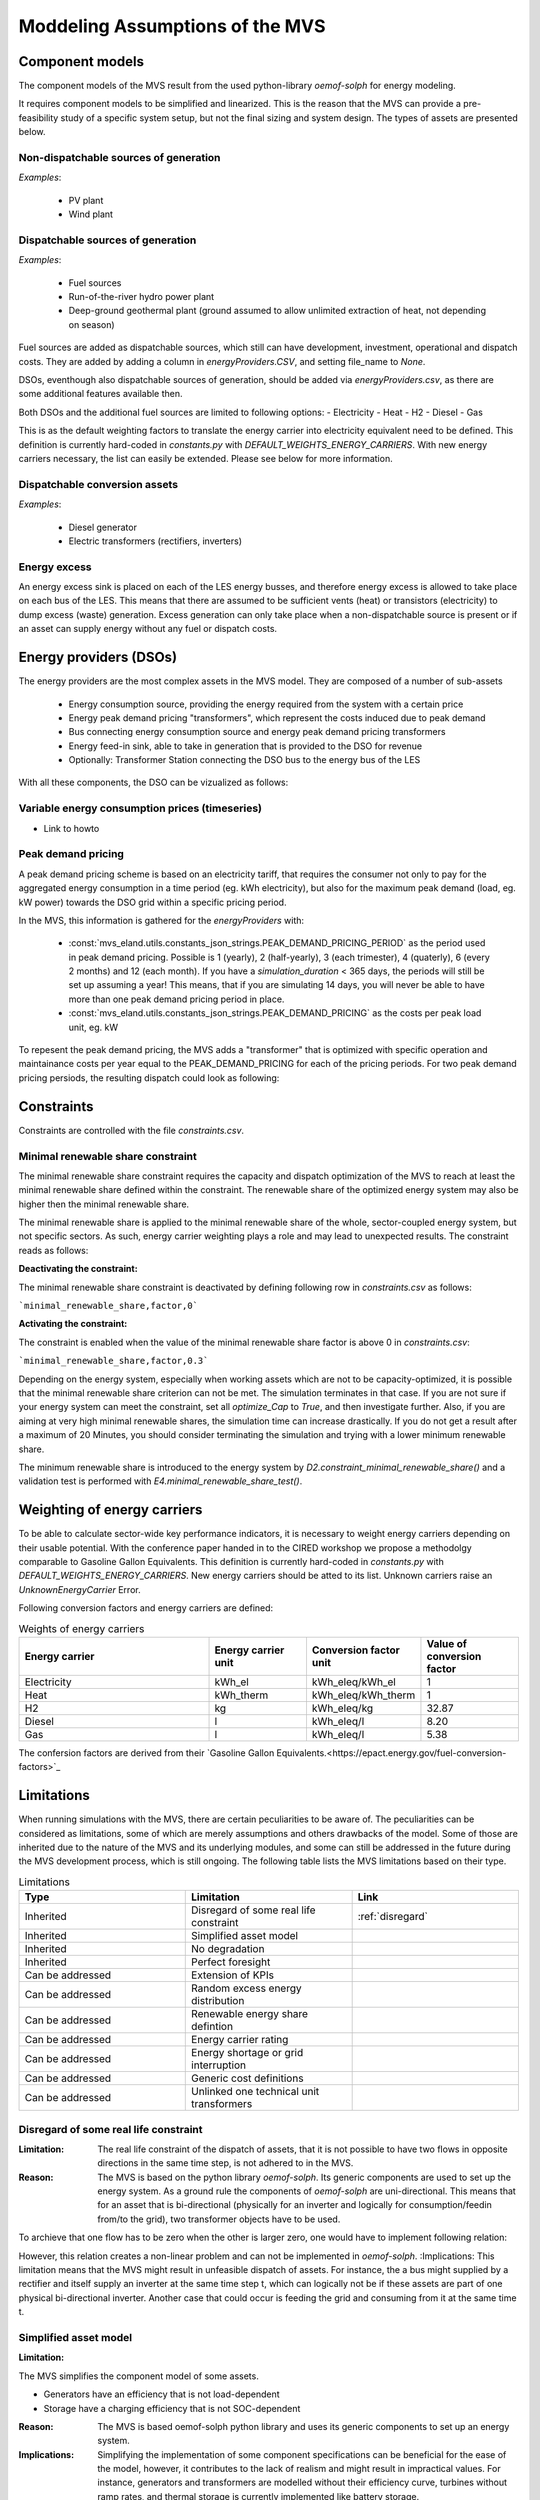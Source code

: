 ================================
Moddeling Assumptions of the MVS
================================

Component models
----------------

The component models of the MVS result from the used python-library `oemof-solph` for energy modeling.

It requires component models to be simplified and linearized.
This is the reason that the MVS can provide a pre-feasibility study of a specific system setup,
but not the final sizing and system design.
The types of assets are presented below.

Non-dispatchable sources of generation
######################################

`Examples`:

    - PV plant
    - Wind plant

Dispatchable sources of generation
##################################

`Examples`:

    - Fuel sources
    - Run-of-the-river hydro power plant
    - Deep-ground geothermal plant (ground assumed to allow unlimited extraction of heat, not depending on season)

Fuel sources are added as dispatchable sources, which still can have development, investment, operational and dispatch costs.
They are added by adding a column in `energyProviders.CSV`, and setting file_name to `None`.

DSOs, eventhough also dispatchable sources of generation, should be added via `energyProviders.csv`,
as there are some additional features available then.

Both DSOs and the additional fuel sources are limited to following options:
- Electricity
- Heat
- H2
- Diesel
- Gas

This is as the default weighting factors to translate the energy carrier into electricity equivalent need to be defined. This definition is currently hard-coded in `constants.py` with `DEFAULT_WEIGHTS_ENERGY_CARRIERS`. With new energy carriers necessary, the list can easily be extended. Please see below for more information.

Dispatchable conversion assets
##############################

`Examples`:

    - Diesel generator
    - Electric transformers (rectifiers, inverters)

Energy excess
#############

An energy excess sink is placed on each of the LES energy busses, and therefore energy excess is allowed to take place on each bus of the LES.
This means that there are assumed to be sufficient vents (heat) or transistors (electricity) to dump excess (waste) generation.
Excess generation can only take place when a non-dispatchable source is present or if an asset can supply energy without any fuel or dispatch costs.


Energy providers (DSOs)
-----------------------

The energy providers are the most complex assets in the MVS model. They are composed of a number of sub-assets

    - Energy consumption source, providing the energy required from the system with a certain price
    - Energy peak demand pricing "transformers", which represent the costs induced due to peak demand
    - Bus connecting energy consumption source and energy peak demand pricing transformers
    - Energy feed-in sink, able to take in generation that is provided to the DSO for revenue
    - Optionally: Transformer Station connecting the DSO bus to the energy bus of the LES

With all these components, the DSO can be vizualized as follows:

.. image:: images/Model_Assumptions_energyProvider_assets.png
 :width: 600

Variable energy consumption prices (timeseries)
###############################################

- Link to howto

Peak demand pricing
###################

A peak demand pricing scheme is based on an electricity tariff,
that requires the consumer not only to pay for the aggregated energy consumption in a time period (eg. kWh electricity),
but also for the maximum peak demand (load, eg. kW power) towards the DSO grid within a specific pricing period.

In the MVS, this information is gathered for the `energyProviders` with:

    - :const:`mvs_eland.utils.constants_json_strings.PEAK_DEMAND_PRICING_PERIOD` as the period used in peak demand pricing. Possible is 1 (yearly), 2 (half-yearly), 3 (each trimester), 4 (quaterly), 6 (every 2 months) and 12 (each month). If you have a `simulation_duration` < 365 days, the periods will still be set up assuming a year! This means, that if you are simulating 14 days, you will never be able to have more than one peak demand pricing period in place.

    - :const:`mvs_eland.utils.constants_json_strings.PEAK_DEMAND_PRICING` as the costs per peak load unit, eg. kW

To repesent the peak demand pricing, the MVS adds a "transformer" that is optimized with specific operation and maintainance costs per year equal to the PEAK_DEMAND_PRICING for each of the pricing periods.
For two peak demand pricing persiods, the resulting dispatch could look as following:

.. image:: images/Model_Assumptions_Peak_Demand_Pricing_Dispatch_Graph.png
 :width: 600

Constraints
-----------

Constraints are controlled with the file `constraints.csv`.

Minimal renewable share constraint
##################################

The minimal renewable share constraint requires the capacity and dispatch optimization of the MVS to reach at least the minimal renewable share defined within the constraint. The renewable share of the optimized energy system may also be higher then the minimal renewable share.

The minimal renewable share is applied to the minimal renewable share of the whole, sector-coupled energy system, but not specific sectors. As such, energy carrier weighting plays a role and may lead to unexpected results. The constraint reads as follows:

.. math:
        minimal renewable factor <= \frac{\sum renewable generation \cdot weighting factor}{\sum renewable generation \cdot weighting factor + \sum non-renewable generation \cdot weighting factor}


:Deactivating the constraint:

The minimal renewable share constraint is deactivated by defining following row in `constraints.csv` as follows:

```minimal_renewable_share,factor,0```

:Activating the constraint:

The constraint is enabled when the value of the minimal renewable share factor is above 0 in `constraints.csv`:

```minimal_renewable_share,factor,0.3```


Depending on the energy system, especially when working assets which are not to be capacity-optimized, it is possible that the minimal renewable share criterion can not be met. The simulation terminates in that case. If you are not sure if your energy system can meet the constraint, set all `optimize_Cap` to `True`, and then investigate further.
Also, if you are aiming at very high minimal renewable shares, the simulation time can increase drastically. If you do not get a result after a maximum of 20 Minutes, you should consider terminating the simulation and trying with a lower minimum renewable share.

The minimum renewable share is introduced to the energy system by `D2.constraint_minimal_renewable_share()` and a validation test is performed with `E4.minimal_renewable_share_test()`.

Weighting of energy carriers
----------------------------

To be able to calculate sector-wide key performance indicators, it is necessary to weight energy carriers depending on their usable potential. With the conference paper handed in to the CIRED workshop we propose a methodolgy comparable to Gasoline Gallon Equivalents. This definition is currently hard-coded in `constants.py` with `DEFAULT_WEIGHTS_ENERGY_CARRIERS`. New energy carriers should be atted to its list. Unknown carriers raise an `UnknownEnergyCarrier` Error.

Following conversion factors and energy carriers are defined:

.. list-table:: Weights of energy carriers
   :widths: 50 25 25 25
   :header-rows: 1

   * - Energy carrier
     - Energy carrier unit
     - Conversion factor unit
     - Value of conversion factor
   * - Electricity
     - kWh_el
     - kWh_eleq/kWh_el
     - 1
   * - Heat
     - kWh_therm
     - kWh_eleq/kWh_therm
     - 1
   * - H2
     - kg
     - kWh_eleq/kg
     - 32.87
   * - Diesel
     - l
     - kWh_eleq/l
     - 8.20
   * - Gas
     - l
     - kWh_eleq/l
     - 5.38

The confersion factors are derived from their `Gasoline Gallon Equivalents.<https://epact.energy.gov/fuel-conversion-factors>`_


Limitations
-----------

When running simulations with the MVS, there are certain peculiarities to be aware of. The peculiarities can be considered as limitations, some of which are merely assumptions and others drawbacks of the model. Some of those are inherited due to the nature of the MVS and its underlying modules, and some can still be addressed in the future during the MVS development process, which is still ongoing. The following table lists the MVS limitations based on their type.

.. list-table:: Limitations
   :widths: 25 25 25
   :header-rows: 1

   * - Type
     - Limitation
     - Link
   * - Inherited
     - Disregard of some real life constraint
     - :ref:`disregard`
   * - Inherited
     - Simplified asset model
     - 
   * - Inherited
     - No degradation
     - 
   * - Inherited
     - Perfect foresight
     - 
   * - Can be addressed
     - Extension of KPIs
     - 
   * - Can be addressed
     - Random excess energy distribution
     - 
   * - Can be addressed
     - Renewable energy share defintion
     - 
   * - Can be addressed
     - Energy carrier rating
     -      
   * - Can be addressed
     - Energy shortage or grid interruption
     - 
   * - Can be addressed
     - Generic cost definitions
     -  
   * - Can be addressed
     - Unlinked one technical unit transformers
     -      

.. _disregard:
Disregard of some real life constraint
######################################
:Limitation: The real life constraint of the dispatch of assets, that it is not possible to have two flows in opposite directions in the same time step, is not adhered to in the MVS.
:Reason:

 The MVS is based on the python library `oemof-solph`. Its generic components are used to set up the energy system. As a ground rule the components of `oemof-solph` are uni-directional. This means that for an asset that is bi-directional (physically for an inverter and logically for consumption/feedin from/to the grid), two transformer objects have to be used. 
 
To archieve that one flow has to be zero when the other is larger zero, one would have to implement following relation:

.. math: E_{in} \cdot E_{out} = 0

However, this relation creates a non-linear problem and can not be implemented in `oemof-solph`. 
:Implications: This limitation means that the MVS might result in unfeasible dispatch of assets. For instance, the a bus might supplied by a rectifier and itself supply an inverter at the same time step t, which can logically not be if these assets are part of one physical bi-directional inverter. Another case that could occur is feeding the grid and consuming from it at the same time t.

Simplified asset model
######################
:Limitation: 

The MVS simplifies the component model of some assets.

* Generators have an efficiency that is not load-dependent
* Storage have a charging efficiency that is not SOC-dependent
:Reason: The MVS is based oemof-solph python library and uses its generic components to set up an energy system.
:Implications: Simplifying the implementation of some component specifications can be beneficial for the ease of the model, however, it contributes to the lack of realism and might result in impractical values. For instance, generators and transformers are modelled without their efficiency curve, turbines without ramp rates, and thermal storage is currently implemented like battery storage.

No degradation
##############
:Limitation: The MVS does not degrade the generation of a production asset over the lifetime of the project.
:Reason: The MVS is based oemof-solph python library and uses its generic components to set up an energy system.
:Implications: This results in an overestimation of the energy generated by the asset, which implies that the calculation of some other results might be unrealistic (e.g., overestimation of feed-in energy).

Perfect foresight
#################
:Limitation: The optimal solution of the energy system is based on perfect foresight.
:Reason: As oemof-solph, as well as the MVS, know the generation and demand profiles for the whole simulation time and solve the optimization problem based on a linear equation system, the solver knows their dispatch for certain, whereas in reality the generation and demand could only be forecasted.
:Implications: The perfect foresight can lead to suspicious dispatch of assets, for example charging of a battery right before a (in real-life) random blackout occurs. The systems optimized with the MVS therefore, represent their optimal potential, which in reality could not be reached. The MVS has thus a tendency to underestimate the needed battery capacity or the minimal state of charge for backup purposes, and also designs the PV system and backup power according to perfect forecasts. In reality, operational margins would need to be added.

Extension of KPIs
#################
:Limitation: Some important KPIs, usually required by developers, are currently not implemented in the MVS.
:Reason: The MVS tool is a work in progress and this can still be addressed in the future.
:Implications: The absence of such indicators might affect decision-making.

Random excess energy distribution
#################################
:Limitation: There is random excess distribution between the feed-in sink and the excess sink when no feed-in-tariff is assumed in the system.
:Reason: Since there is no feed-in-tariff to benefit from, the MVS randomly distributes the excess energy between the feed-in and excess sinks.
:Implications: This distribution of excess energy changes when running several simulations for the same input files.

Renewable energy share defintion
################################
:Limitation: The current renewable energy share depends on the share of renewable energy production assets directly feeding the load.
:Reason: The MVS tool is a work in progress and this can still be addressed in the future.
:Implications: This might result in different values when comparing them to other models.

Energy carrier rating
#####################
:Limitation: The MVS assumes a usable potential/energy content rating for every energy carrier.
:Reason: This is an approach that the MVS currently uses.
:Implications: By weighing the energy carriers according to their energy content (Gasoline Gallon Equivalent (GGE)), the MVS might result in values that can't be directly assessed. Those ratings affect the calaculation of the levelized cost of the energy carriers, but also the minimum renewable energy share constraint.

Energy shortage or grid interruption
####################################
:Limitation: The MVS assumes no shortage or grid interruption in the system.
:Reason: 
:Implications: Electricity shortages due to power cuts might happen in real life. The MVS currently omits this scenario which might implicate unreasonable results. If a system is self-sufficient but relies on grid-connected PV systems, the latter stop feeding the load if any power cuts occur and the battery storage systems might not be enough to serve the load (energy shortage).

Generic cost definitions
########################
:Limitation: The MVS includes development costs, specific costs, O&M costs and disptach costs.
:Reason: The MVS assumes those costs only for simplification.
:Implications: This could lead to a rough estimation of the entire project costs.

Unlinked one technical unit transformers
########################################
:Limitation: Some components should be modelled as separate transformers in the MVS while in real life they are one technical unit.
:Reason: The MVS uses oemof-solph's generic components listed here below:

    - Sink (one input, no output)
    - Source (one output, no input)
    - Linear Transformer (one input, n outputs)
    - Storage (one input, one output)
:Implications: Since one input is only allowed, such technical units are modelled as two separate transformers that are currently unlinked in the MVS (e.g., hybrid inverter, heat pump, distribution transformer, etc.). This means that the costs (and sometimes capacities) of those transformers are either replicated or divided between them.
